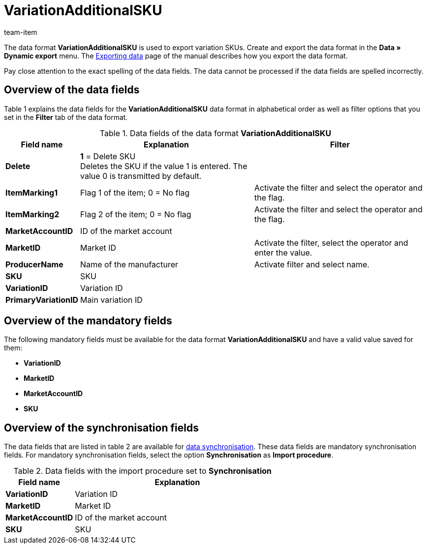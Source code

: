 = VariationAdditionalSKU
:page-index: false
:id: ETCLIAT
:author: team-item

The data format *VariationAdditionalSKU* is used to export variation SKUs.
Create and export the data format in the *Data » Dynamic export* menu.
The xref:data:exporting-data.adoc#[Exporting data] page of the manual describes how you export the data format.

Pay close attention to the exact spelling of the data fields. The data cannot be processed if the data fields are spelled incorrectly.

== Overview of the data fields

Table 1 explains the data fields for the *VariationAdditionalSKU* data format in alphabetical order as well as filter options that you set in the *Filter* tab of the data format.

.Data fields of the data format *VariationAdditionalSKU*
[cols="1,3,3"]
|====
|Field name |Explanation |Filter

| *Delete*
| *1* = Delete SKU +
Deletes the SKU if the value 1 is entered. The value 0 is transmitted by default. +
|

| *ItemMarking1*
|Flag 1 of the item; 0 = No flag
|Activate the filter and select the operator and the flag.

| *ItemMarking2*
|Flag 2 of the item; 0 = No flag
|Activate the filter and select the operator and the flag.

| *MarketAccountID*
|ID of the market account
|

| *MarketID*
|Market ID
|Activate the filter, select the operator and enter the value.

| *ProducerName*
|Name of the manufacturer
|Activate filter and select name.

| *SKU*
|SKU
|

| *VariationID*
|Variation ID
|

| *PrimaryVariationID*
|Main variation ID
|
|====

== Overview of the mandatory fields

The following mandatory fields must be available for the data format *VariationAdditionalSKU* and have a valid value saved for them:

* *VariationID*
* *MarketID*
* *MarketAccountID*
* *SKU*

== Overview of the synchronisation fields

The data fields that are listed in table 2 are available for xref:data:importing-data.adoc#25[data synchronisation]. These data fields are mandatory synchronisation fields. For mandatory synchronisation fields, select the option *Synchronisation* as *Import procedure*.

.Data fields with the import procedure set to *Synchronisation*
[cols="1,3"]
|====
|Field name |Explanation

| *VariationID*
|Variation ID

| *MarketID*
|Market ID

| *MarketAccountID*
|ID of the market account

| *SKU*
|SKU
|====
